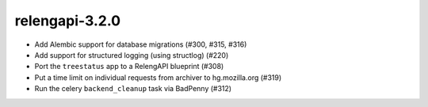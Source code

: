 relengapi-3.2.0
===============

* Add Alembic support for database migrations (#300, #315, #316)
* Add support for structured logging (using structlog) (#220)
* Port the ``treestatus`` app to a RelengAPI blueprint (#308)
* Put a time limit on individual requests from archiver to hg.mozilla.org (#319)
* Run the celery ``backend_cleanup`` task via BadPenny (#312)
